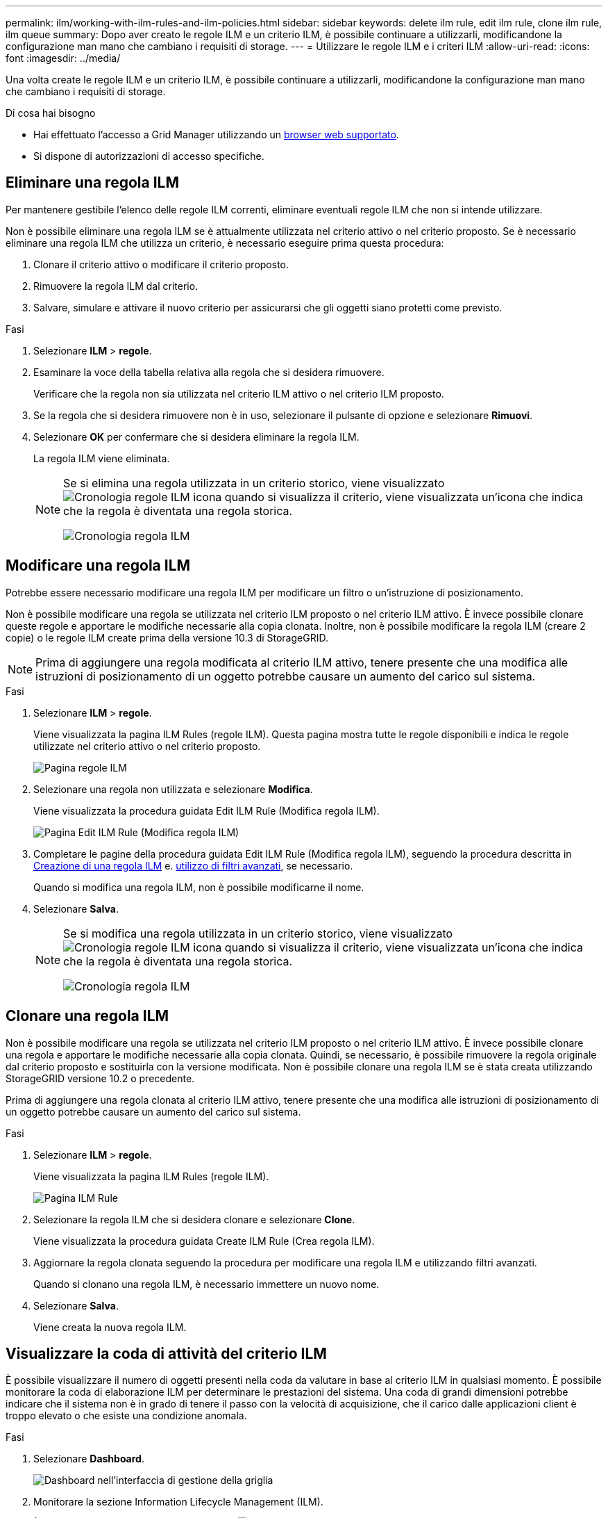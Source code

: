 ---
permalink: ilm/working-with-ilm-rules-and-ilm-policies.html 
sidebar: sidebar 
keywords: delete ilm rule, edit ilm rule, clone ilm rule, ilm queue 
summary: Dopo aver creato le regole ILM e un criterio ILM, è possibile continuare a utilizzarli, modificandone la configurazione man mano che cambiano i requisiti di storage. 
---
= Utilizzare le regole ILM e i criteri ILM
:allow-uri-read: 
:icons: font
:imagesdir: ../media/


[role="lead"]
Una volta create le regole ILM e un criterio ILM, è possibile continuare a utilizzarli, modificandone la configurazione man mano che cambiano i requisiti di storage.

.Di cosa hai bisogno
* Hai effettuato l'accesso a Grid Manager utilizzando un xref:../admin/web-browser-requirements.adoc[browser web supportato].
* Si dispone di autorizzazioni di accesso specifiche.




== Eliminare una regola ILM

Per mantenere gestibile l'elenco delle regole ILM correnti, eliminare eventuali regole ILM che non si intende utilizzare.

Non è possibile eliminare una regola ILM se è attualmente utilizzata nel criterio attivo o nel criterio proposto. Se è necessario eliminare una regola ILM che utilizza un criterio, è necessario eseguire prima questa procedura:

. Clonare il criterio attivo o modificare il criterio proposto.
. Rimuovere la regola ILM dal criterio.
. Salvare, simulare e attivare il nuovo criterio per assicurarsi che gli oggetti siano protetti come previsto.


.Fasi
. Selezionare *ILM* > *regole*.
. Esaminare la voce della tabella relativa alla regola che si desidera rimuovere.
+
Verificare che la regola non sia utilizzata nel criterio ILM attivo o nel criterio ILM proposto.

. Se la regola che si desidera rimuovere non è in uso, selezionare il pulsante di opzione e selezionare *Rimuovi*.
. Selezionare *OK* per confermare che si desidera eliminare la regola ILM.
+
La regola ILM viene eliminata.

+
[NOTE]
====
Se si elimina una regola utilizzata in un criterio storico, viene visualizzato image:../media/icon_ilm_rule_historical.png["Cronologia regole ILM icona"] quando si visualizza il criterio, viene visualizzata un'icona che indica che la regola è diventata una regola storica.

image::../media/ilm_rule_historical.png[Cronologia regola ILM]

====




== Modificare una regola ILM

Potrebbe essere necessario modificare una regola ILM per modificare un filtro o un'istruzione di posizionamento.

Non è possibile modificare una regola se utilizzata nel criterio ILM proposto o nel criterio ILM attivo. È invece possibile clonare queste regole e apportare le modifiche necessarie alla copia clonata. Inoltre, non è possibile modificare la regola ILM (creare 2 copie) o le regole ILM create prima della versione 10.3 di StorageGRID.


NOTE: Prima di aggiungere una regola modificata al criterio ILM attivo, tenere presente che una modifica alle istruzioni di posizionamento di un oggetto potrebbe causare un aumento del carico sul sistema.

.Fasi
. Selezionare *ILM* > *regole*.
+
Viene visualizzata la pagina ILM Rules (regole ILM). Questa pagina mostra tutte le regole disponibili e indica le regole utilizzate nel criterio attivo o nel criterio proposto.

+
image::../media/ilm_rules_page_with_edit_and_clone_enabled.png[Pagina regole ILM]

. Selezionare una regola non utilizzata e selezionare *Modifica*.
+
Viene visualizzata la procedura guidata Edit ILM Rule (Modifica regola ILM).

+
image::../media/edit_ilm_rule_step_1.png[Pagina Edit ILM Rule (Modifica regola ILM)]

. Completare le pagine della procedura guidata Edit ILM Rule (Modifica regola ILM), seguendo la procedura descritta in xref:access-create-ilm-rule-wizard.adoc[Creazione di una regola ILM] e. xref:using-advanced-filters-in-ilm-rules.adoc[utilizzo di filtri avanzati], se necessario.
+
Quando si modifica una regola ILM, non è possibile modificarne il nome.

. Selezionare *Salva*.
+
[NOTE]
====
Se si modifica una regola utilizzata in un criterio storico, viene visualizzato image:../media/icon_ilm_rule_historical.png["Cronologia regole ILM icona"] quando si visualizza il criterio, viene visualizzata un'icona che indica che la regola è diventata una regola storica.

image::../media/ilm_rule_historical.png[Cronologia regola ILM]

====




== Clonare una regola ILM

Non è possibile modificare una regola se utilizzata nel criterio ILM proposto o nel criterio ILM attivo. È invece possibile clonare una regola e apportare le modifiche necessarie alla copia clonata. Quindi, se necessario, è possibile rimuovere la regola originale dal criterio proposto e sostituirla con la versione modificata. Non è possibile clonare una regola ILM se è stata creata utilizzando StorageGRID versione 10.2 o precedente.

Prima di aggiungere una regola clonata al criterio ILM attivo, tenere presente che una modifica alle istruzioni di posizionamento di un oggetto potrebbe causare un aumento del carico sul sistema.

.Fasi
. Selezionare *ILM* > *regole*.
+
Viene visualizzata la pagina ILM Rules (regole ILM).

+
image::../media/ilm_rules_page_with_edit_and_clone_enabled.png[Pagina ILM Rule]

. Selezionare la regola ILM che si desidera clonare e selezionare *Clone*.
+
Viene visualizzata la procedura guidata Create ILM Rule (Crea regola ILM).

. Aggiornare la regola clonata seguendo la procedura per modificare una regola ILM e utilizzando filtri avanzati.
+
Quando si clonano una regola ILM, è necessario immettere un nuovo nome.

. Selezionare *Salva*.
+
Viene creata la nuova regola ILM.





== Visualizzare la coda di attività del criterio ILM

È possibile visualizzare il numero di oggetti presenti nella coda da valutare in base al criterio ILM in qualsiasi momento. È possibile monitorare la coda di elaborazione ILM per determinare le prestazioni del sistema. Una coda di grandi dimensioni potrebbe indicare che il sistema non è in grado di tenere il passo con la velocità di acquisizione, che il carico dalle applicazioni client è troppo elevato o che esiste una condizione anomala.

.Fasi
. Selezionare *Dashboard*.
+
image::../media/grid_manager_dashboard.png[Dashboard nell'interfaccia di gestione della griglia]

. Monitorare la sezione Information Lifecycle Management (ILM).
+
È possibile selezionare il punto interrogativo image:../media/icon_nms_question.png["icona del punto interrogativo"] per visualizzare una descrizione degli elementi di questa sezione.


